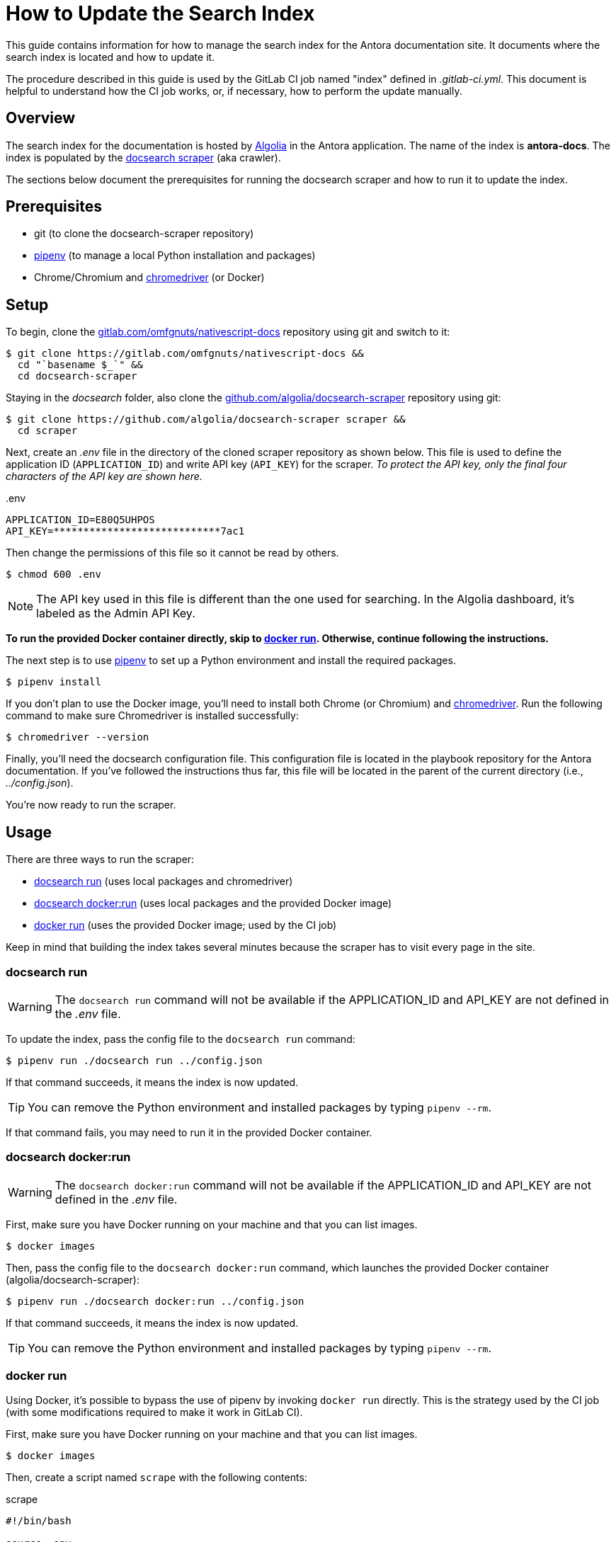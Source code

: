 = How to Update the Search Index
// Settings:
:hide-uri-scheme:
:idprefix:
:idseparator: -
// Project URLs:
:url-repo: https://gitlab.com/omfgnuts/nativescript-docs
// External URLs:
:url-algolia: https://www.algolia.com/doc/guides/getting-started/what-is-algolia/
:url-docsearch-scraper-repo: https://github.com/algolia/docsearch-scraper
:url-docsearch-scraper-docs: https://community.algolia.com/docsearch/run-your-own.html
:url-chromedriver: https://sites.google.com/a/chromium.org/chromedriver/
:url-pipenv: https://pipenv.readthedocs.io/en/latest/
:url-doc-susemanager: https://github.com/SUSE/doc-susemanager/wiki/Setup-Algolia-Search-with-Antora
:url-antora-search: https://gitlab.com/antora/antora-ui-default/issues/44

This guide contains information for how to manage the search index for the Antora documentation site.
It documents where the search index is located and how to update it.

The procedure described in this guide is used by the GitLab CI job named "index" defined in [.path]_.gitlab-ci.yml_.
This document is helpful to understand how the CI job works, or, if necessary, how to perform the update manually.

== Overview

The search index for the documentation is hosted by {url-algolia}[Algolia] in the Antora application.
The name of the index is *antora-docs*.
The index is populated by the {url-docsearch-scraper-repo}[docsearch scraper] (aka crawler).

The sections below document the prerequisites for running the docsearch scraper and how to run it to update the index.

== Prerequisites

* git (to clone the docsearch-scraper repository)
* {url-pipenv}[pipenv] (to manage a local Python installation and packages)
* Chrome/Chromium and {url-chromedriver}[chromedriver] (or Docker)

== Setup

To begin, clone the {url-repo} repository using git and switch to it:

[subs=attributes+]
 $ git clone {url-repo} &&
   cd "`basename $_`" &&
   cd docsearch-scraper

Staying in the [.path]_docsearch_ folder, also clone the {url-docsearch-scraper-repo} repository using git:

[subs=attributes+]
 $ git clone {url-docsearch-scraper-repo} scraper &&
   cd scraper

Next, create an [.path]_.env_ file in the directory of the cloned scraper repository as shown below.
This file is used to define the application ID (`APPLICATION_ID`) and write API key (`API_KEY`) for the scraper.
_To protect the API key, only the final four characters of the API key are shown here._

.{blank}.env
[source,bash]
----
APPLICATION_ID=E80Q5UHPOS
API_KEY=****************************7ac1
----

Then change the permissions of this file so it cannot be read by others.

 $ chmod 600 .env

NOTE: The API key used in this file is different than the one used for searching.
In the Algolia dashboard, it's labeled as the Admin API Key.

*To run the provided Docker container directly, skip to <<docker run>>.
Otherwise, continue following the instructions.*

The next step is to use {url-pipenv}[pipenv] to set up a Python environment and install the required packages.

 $ pipenv install

If you don't plan to use the Docker image, you'll need to install both Chrome (or Chromium) and {url-chromedriver}[chromedriver].
Run the following command to make sure Chromedriver is installed successfully:

 $ chromedriver --version

Finally, you'll need the docsearch configuration file.
This configuration file is located in the playbook repository for the Antora documentation.
If you've followed the instructions thus far, this file will be located in the parent of the current directory (i.e., [.path]_../config.json_).

You're now ready to run the scraper.

== Usage

There are three ways to run the scraper:

* <<docsearch run>> (uses local packages and chromedriver)
* <<docsearch docker:run>> (uses local packages and the provided Docker image)
* <<docker run>> (uses the provided Docker image; used by the CI job)

Keep in mind that building the index takes several minutes because the scraper has to visit every page in the site.

=== docsearch run

WARNING: The `docsearch run` command will not be available if the APPLICATION_ID and API_KEY are not defined in the [.path]_.env_ file.

To update the index, pass the config file to the `docsearch run` command:

 $ pipenv run ./docsearch run ../config.json

If that command succeeds, it means the index is now updated.

TIP: You can remove the Python environment and installed packages by typing `pipenv --rm`.

If that command fails, you may need to run it in the provided Docker container.

=== docsearch docker:run

WARNING: The `docsearch docker:run` command will not be available if the APPLICATION_ID and API_KEY are not defined in the [.path]_.env_ file.

First, make sure you have Docker running on your machine and that you can list images.

 $ docker images

Then, pass the config file to the `docsearch docker:run` command, which launches the provided Docker container (algolia/docsearch-scraper):

 $ pipenv run ./docsearch docker:run ../config.json

If that command succeeds, it means the index is now updated.

TIP: You can remove the Python environment and installed packages by typing `pipenv --rm`.

=== docker run

Using Docker, it's possible to bypass the use of pipenv by invoking `docker run` directly.
This is the strategy used by the CI job (with some modifications required to make it work in GitLab CI).

First, make sure you have Docker running on your machine and that you can list images.

 $ docker images

Then, create a script named `scrape` with the following contents:

.scrape
[source,bash]
----
#!/bin/bash

source .env

docker run \
  -e APPLICATION_ID=$APPLICATION_ID \
  -e API_KEY=$API_KEY \
  -e CONFIG="`cat ${1:-config.json}`" \
  -t --rm algolia/docsearch-scraper
----

Now make the `scrape` script executable:

 $ chmod 755 scrape

Finally, run the `scrape` script, passing the configuration file as the first argument:

 $ ./scrape ../config.json

If that command succeeds, it means the index is now updated.

== See Also

* {url-docsearch-scraper-docs}[Official documentation for the docsearch scraper]
* {url-doc-susemanager}[How to update the search index more info]
* {url-antora-search}[Open issue about adding autocomplete search to Antora default UI]

